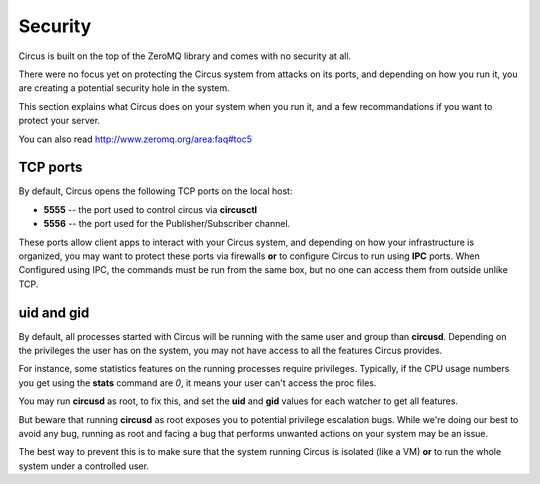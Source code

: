 .. _security:

Security
========

Circus is built on the top of the ZeroMQ library and comes with no security
at all.

There were no focus yet on protecting the Circus system from attacks on its
ports, and depending on how you run it, you are creating a potential security
hole in the system.

This section explains what Circus does on your system when you run it, and
a few recommandations if you want to protect your server.

You can also read http://www.zeromq.org/area:faq#toc5


TCP ports
---------

By default, Circus opens the following TCP ports on the local host:

- **5555** -- the port used to control circus via **circusctl**
- **5556** -- the port used for the Publisher/Subscriber channel.

These ports allow client apps to interact with your Circus system, and
depending on how your infrastructure is organized, you may want to protect
these ports via firewalls **or** to configure Circus to run using **IPC**
ports. When Configured using IPC, the commands must be run from the same
box, but no one can access them from outside unlike TCP.


uid and gid
-----------

By default, all processes started with Circus will be running with the
same user and group than **circusd**. Depending on the privileges the user
has on the system, you may not have access to all the features Circus provides.

For instance, some statistics features on the running processes require
privileges. Typically, if the CPU usage numbers you get using
the **stats** command are *0*, it means your user can't access the proc
files.

You may run **circusd** as root, to fix this, and set the **uid** and **gid**
values for each watcher to get all features.

But beware that running **circusd** as root exposes you to potential
privilege escalation bugs. While we're doing our best to avoid any bug,
running as root and facing a bug that performs unwanted actions on your
system may be an issue.

The best way to prevent this is to make sure that the system running
Circus is isolated (like a VM) **or** to run the whole system under
a controlled user.
